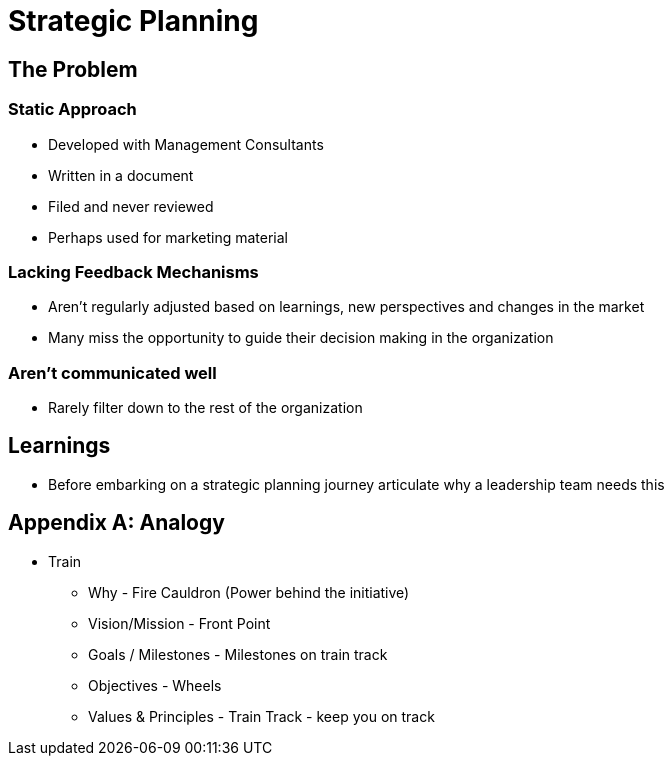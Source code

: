 = Strategic Planning

== The Problem
=== Static Approach
* Developed with Management Consultants
* Written in a document
* Filed and never reviewed
* Perhaps used for marketing material

=== Lacking Feedback Mechanisms
* Aren't regularly adjusted based on learnings, new perspectives and changes in the market
* Many miss the opportunity to guide their decision making in the organization


=== Aren't communicated well
** Rarely filter down to the rest of the organization


== Learnings
* Before embarking on a strategic planning journey articulate why a leadership team needs this

== Appendix A: Analogy
* Train
** Why - Fire Cauldron (Power behind the initiative)
** Vision/Mission - Front Point
** Goals / Milestones - Milestones on train track
** Objectives - Wheels
** Values & Principles - Train Track - keep you on track